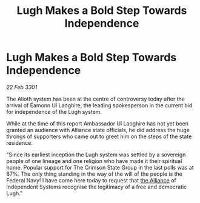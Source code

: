 :PROPERTIES:
:ID:       10ebfd84-50bd-4f43-9aff-34de2507ffce
:END:
#+title: Lugh Makes a Bold Step Towards Independence
#+filetags: :3301:galnet:

* Lugh Makes a Bold Step Towards Independence

/22 Feb 3301/

The Alioth system has been at the centre of controversy today after the arrival of Éamonn Uí Laoghire, the leading spokesperson in the current bid for independence of the Lugh system.  

While at the time of this report Ambassador Uí Laoghire has not yet been granted an audience with Alliance state officials, he did address the huge throngs of supporters who came out to greet him on the steps of the state residence. 

"Since its earliest inception the Lugh system was settled by a sovereign people of one lineage and one religion who have made it their spiritual home. Popular support for The Crimson State Group in the last polls was at 87%. The only thing standing in the way of the will of the people is the Federal Navy! I have come here today to request that [[id:1d726aa0-3e07-43b4-9b72-074046d25c3c][the Alliance]] of Independent Systems recognise the legitimacy of a free and democratic Lugh."
